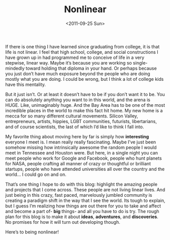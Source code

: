 #+TITLE: Nonlinear
#+DATE: <2011-09-25 Sun>

If there is one thing I have learned since graduating from college, it is that
life is not linear. I feel that high school, college, and social constructions I
have grown up in had programmed me to conceive of life in a very stepwise,
linear way. Maybe it’s because you are working so single-mindedly toward holding
that diploma in your hand. Or perhaps because you just don’t have much exposure
beyond the people who are doing mostly what you are doing. I could be wrong, but
I think a lot of college kids have this mentality.

But it just isn’t. Or at least it doesn’t have to be if you don’t want it to
be. You can do absolutely anything you want to in this world, and the arena is
HUGE. Like, unimaginably huge. And the Bay Area has to be one of the most
incredible places in the world to make this fact hit home. My new home is a
mecca for so many different cultural movements. Silicon Valley, entrepreneurs,
artists, hippies, LGBT communities, futurists, libertarians, and of course
scientists, the last of which I’d like to think I fall into.

My favorite thing about moving here by far is simply how *interesting* everyone
I meet is. I mean really really fascinating. Maybe I’ve just been somehow
missing how intrinsically awesome the random people I would meet in Tennessee
and Houston were. But here, in a single night you can meet people who work for
Google and Facebook, people who hunt planets for NASA, people crafting all
manner of crazy or thoughtful or brilliant startups, people who have attended
universities all over the country and the world… I could go on and on.

That’s one thing I hope to do with this blog: highlight the amazing people and
projects that I come across. These people are not living linear lives. And just
being in this crazy, fast paced, marvelously jumbled community is creating a
paradigm shift in the way that I see the world. Its tough to explain, but I
guess I’m realizing how things are out there for you to take and affect and
become a part of- *big* things- and all you have to do is try. The rough plan
for this blog is to make it about *ideas*, *adventures*, and *discoveries*. No
promises for how it will turn out developing though.

Here’s to being nonlinear!
